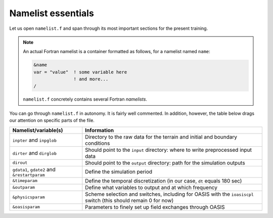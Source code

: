 Namelist essentials
===================

Let us open ``namelist.f`` and span through its most important sections for the present
training.

.. note::

   An actual Fortran namelist is a container formatted as follows, for
   a namelist named ``name``:

   .. code:: fortran

      &name
      var = "value"  ! some variable here
                     ! and more...
      /


   ``namelist.f`` concretely contains several Fortran *namelists*.


You can go through ``namelist.f`` in autonomy. It is fairly well commented. In addition,
however, the table below drags our attention on specific parts of the file.

.. list-table::
   :header-rows: 1

   * - Namelist/variable(s)
     - Information
   * - ``inpter`` and ``inpglob``
     - Directory to the raw data for the terrain and initial and boundary conditions
   * - ``dirter`` and ``dirglob``
     - Should point to the ``input`` directory: where to write preprocessed input data
   * - ``dirout``
     - Should point to the ``output`` directory: path for the simulation outputs
   * - ``gdata1``, ``gdate2`` and ``&restartparam``
     - Define the simulation period
   * - ``&timeparam``
     - Define the temporal discretization (in our case, ``dt`` equals 180 sec)
   * - ``&outparam``
     - Define what variables to output and at which frequency
   * - ``&physicsparam``
     - Scheme selection and switches, including for OASIS with the ``ioasiscpl`` switch (this should remain 0 for now)
   * - ``&oasisparam``
     - Parameters to finely set up field exchanges through OASIS
